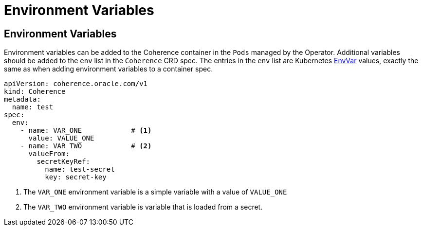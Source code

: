 ///////////////////////////////////////////////////////////////////////////////

    Copyright (c) 2020, Oracle and/or its affiliates.
    Licensed under the Universal Permissive License v 1.0 as shown at
    http://oss.oracle.com/licenses/upl.

///////////////////////////////////////////////////////////////////////////////

= Environment Variables

== Environment Variables

Environment variables can be added to the Coherence container in the `Pods` managed by the Operator.
Additional variables should be added to the `env` list in the `Coherence` CRD spec.
The entries in the `env` list are Kubernetes
https://kubernetes.io/docs/reference/generated/kubernetes-api/v1.18/#envvar-v1-core[EnvVar]
values, exactly the same as when adding environment variables to a container spec.

[source,yaml]
----
apiVersion: coherence.oracle.com/v1
kind: Coherence
metadata:
  name: test
spec:
  env:
    - name: VAR_ONE            # <1>
      value: VALUE_ONE
    - name: VAR_TWO            # <2>
      valueFrom:
        secretKeyRef:
          name: test-secret
          key: secret-key
----
<1> The `VAR_ONE` environment variable is a simple variable with a value of `VALUE_ONE`
<2> The `VAR_TWO` environment variable is variable that is loaded from a secret.

